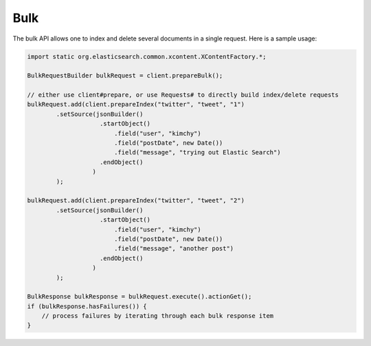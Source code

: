 .. _es-guide-reference-java-api-bulk:

====
Bulk
====

The bulk API allows one to index and delete several documents in a single request. Here is a sample usage:


.. code-block:: java


    import static org.elasticsearch.common.xcontent.XContentFactory.*;
    
    BulkRequestBuilder bulkRequest = client.prepareBulk();
    
    // either use client#prepare, or use Requests# to directly build index/delete requests
    bulkRequest.add(client.prepareIndex("twitter", "tweet", "1")
            .setSource(jsonBuilder()
                        .startObject()
                            .field("user", "kimchy")
                            .field("postDate", new Date())
                            .field("message", "trying out Elastic Search")
                        .endObject()
                      )
            );
    
    bulkRequest.add(client.prepareIndex("twitter", "tweet", "2")
            .setSource(jsonBuilder()
                        .startObject()
                            .field("user", "kimchy")
                            .field("postDate", new Date())
                            .field("message", "another post")
                        .endObject()
                      )
            );
            
    BulkResponse bulkResponse = bulkRequest.execute().actionGet();
    if (bulkResponse.hasFailures()) {
        // process failures by iterating through each bulk response item
    }

